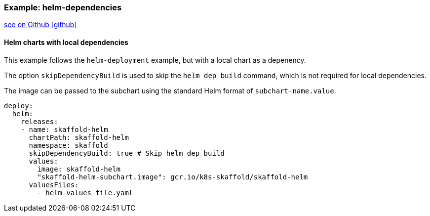 === Example: helm-dependencies
:icons: font

ifndef::env-github[]
link:{github-repo-tree}/examples/helm-deployment-dependencies[see on Github icon:github[]]
endif::[]

==== Helm charts with local dependencies

This example follows the `helm-deployment` example, but with a local chart as a depenency.

The option `skipDependencyBuild` is used to skip the `helm dep build` command, which is not required for local dependencies.

The image can be passed to the subchart using the standard Helm format of `subchart-name.value`.

```
deploy:
  helm:
    releases:
    - name: skaffold-helm
      chartPath: skaffold-helm
      namespace: skaffold
      skipDependencyBuild: true # Skip helm dep build
      values:
        image: skaffold-helm
        "skaffold-helm-subchart.image": gcr.io/k8s-skaffold/skaffold-helm
      valuesFiles:
        - helm-values-file.yaml
```
